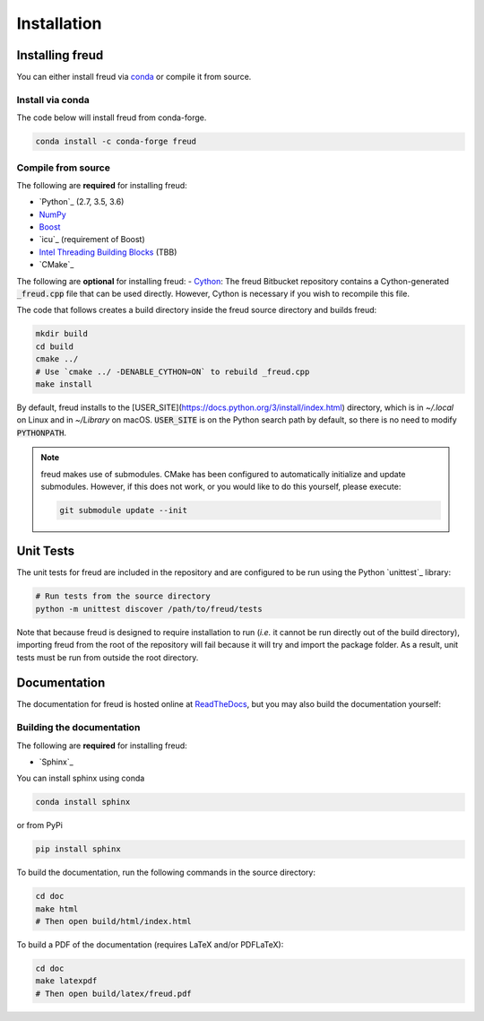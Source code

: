 .. _installation:

============
Installation
============

Installing freud
================

You can either install freud via `conda <http://conda.pydata.org/docs/>`_ or compile it from source.

Install via conda
-----------------

The code below will install freud from conda-forge.

.. code-block:: bash

    conda install -c conda-forge freud

Compile from source
-------------------

The following are **required** for installing freud:

- `Python`_ (2.7, 3.5, 3.6)
- `NumPy <http://www.numpy.org/>`_
- `Boost <http://www.boost.org/>`_
- `icu`_ (requirement of Boost)
- `Intel Threading Building Blocks <https://www.threadingbuildingblocks.org/>`_ (TBB)
- `CMake`_

The following are **optional** for installing freud:
- `Cython <http://cython.org/>`_: The freud Bitbucket repository contains a Cython-generated :code:`_freud.cpp` file that can be used directly. However, Cython is necessary if you wish to recompile this file.

The code that follows creates a build directory inside the freud source directory and builds freud:

.. code-block:: bash

    mkdir build
    cd build
    cmake ../
    # Use `cmake ../ -DENABLE_CYTHON=ON` to rebuild _freud.cpp
    make install

By default, freud installs to the [USER_SITE](https://docs.python.org/3/install/index.html) directory, which is in `~/.local` on Linux and in `~/Library` on macOS.
:code:`USER_SITE` is on the Python search path by default, so there is no need to modify :code:`PYTHONPATH`.

.. note::

    freud makes use of submodules. CMake has been configured to automatically initialize and update submodules. However, if
    this does not work, or you would like to do this yourself, please execute:

    .. code-block:: bash

        git submodule update --init

Unit Tests
==========

The unit tests for freud are included in the repository and are configured to be run using the Python `unittest`_ library:

.. code-block:: bash

    # Run tests from the source directory
    python -m unittest discover /path/to/freud/tests

Note that because freud is designed to require installation to run (*i.e.* it cannot be run directly out of the build directory), importing freud from the root of the repository will fail because it will try and import the package folder.
As a result, unit tests must be run from outside the root directory.


Documentation
=============

The documentation for freud is hosted online at `ReadTheDocs <https://freud.readthedocs.io/>`_, but you may also build the documentation yourself:

Building the documentation
--------------------------

The following are **required** for installing freud:

- `Sphinx`_

You can install sphinx using conda

.. code-block:: bash

    conda install sphinx

or from PyPi

.. code-block:: bash

    pip install sphinx

To build the documentation, run the following commands in the source directory:

.. code-block:: bash

    cd doc
    make html
    # Then open build/html/index.html

To build a PDF of the documentation (requires LaTeX and/or PDFLaTeX):

.. code-block:: bash

    cd doc
    make latexpdf
    # Then open build/latex/freud.pdf
